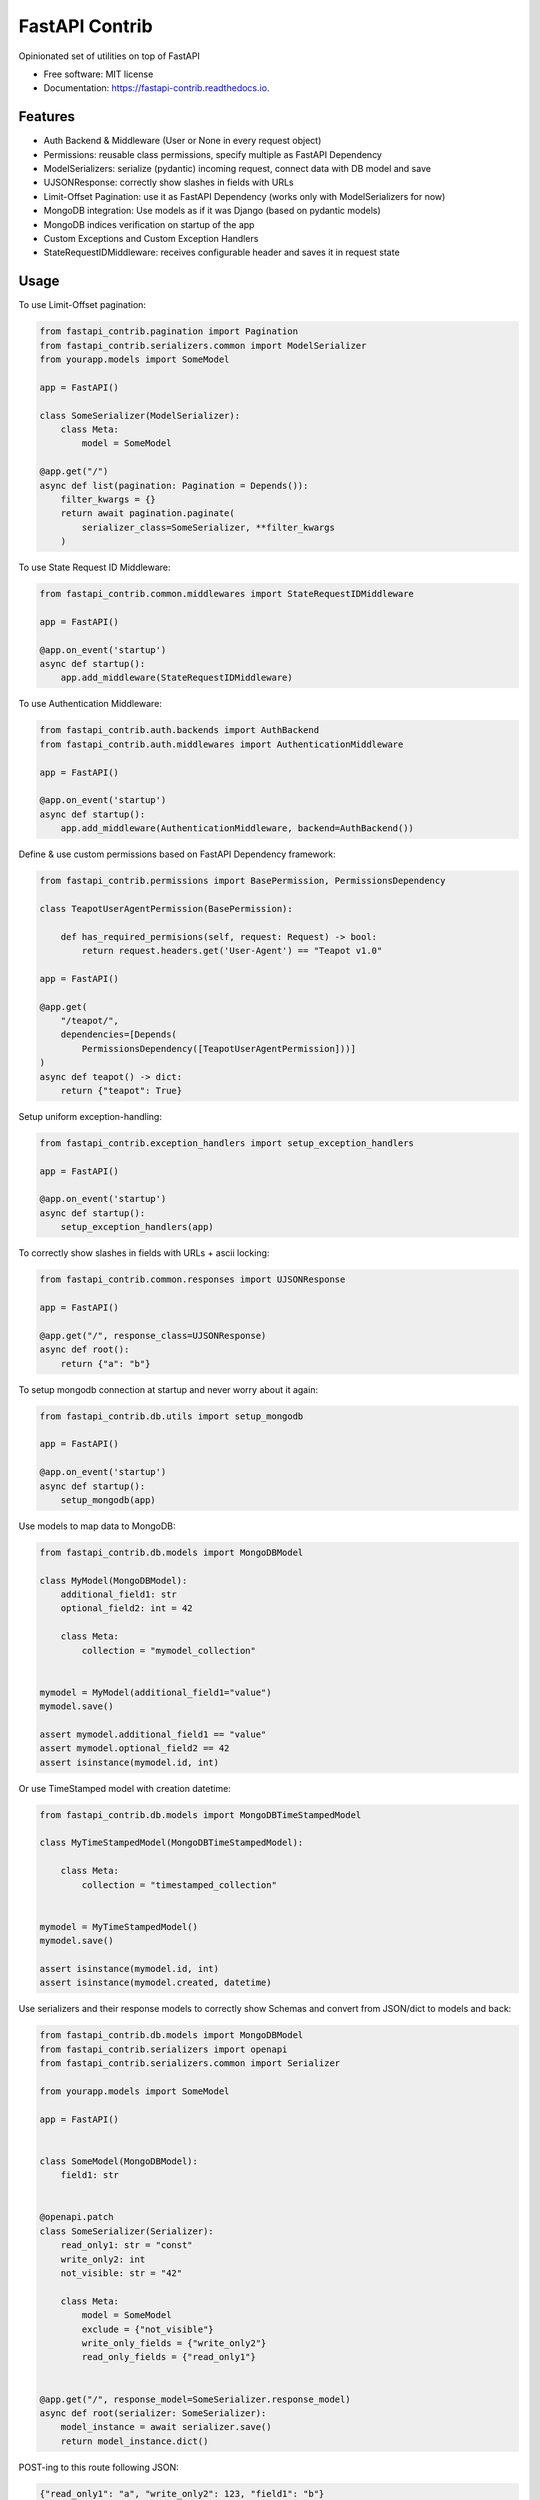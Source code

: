 ===============
FastAPI Contrib
===============


.. image:: https://img.shields.io/pypi/v/fastapi_contrib.svg
        :target: https://pypi.python.org/pypi/fastapi_contrib

.. image:: https://img.shields.io/travis/identixone/fastapi_contrib.svg
        :target: https://travis-ci.org/identixone/fastapi_contrib

.. image:: https://readthedocs.org/projects/fastapi-contrib/badge/?version=latest
        :target: https://fastapi-contrib.readthedocs.io/en/latest/?badge=latest
        :alt: Documentation Status


.. image:: https://pyup.io/repos/github/identixone/fastapi_contrib/shield.svg
     :target: https://pyup.io/repos/github/identixone/fastapi_contrib/
     :alt: Updates



Opinionated set of utilities on top of FastAPI


* Free software: MIT license
* Documentation: https://fastapi-contrib.readthedocs.io.


Features
--------

* Auth Backend & Middleware (User or None in every request object)
* Permissions: reusable class permissions, specify multiple as FastAPI Dependency
* ModelSerializers: serialize (pydantic) incoming request, connect data with DB model and save
* UJSONResponse: correctly show slashes in fields with URLs
* Limit-Offset Pagination: use it as FastAPI Dependency (works only with ModelSerializers for now)
* MongoDB integration: Use models as if it was Django (based on pydantic models)
* MongoDB indices verification on startup of the app
* Custom Exceptions and Custom Exception Handlers
* StateRequestIDMiddleware: receives configurable header and saves it in request state


Usage
-----

To use Limit-Offset pagination:

.. code-block:: python

    from fastapi_contrib.pagination import Pagination
    from fastapi_contrib.serializers.common import ModelSerializer
    from yourapp.models import SomeModel

    app = FastAPI()

    class SomeSerializer(ModelSerializer):
        class Meta:
            model = SomeModel

    @app.get("/")
    async def list(pagination: Pagination = Depends()):
        filter_kwargs = {}
        return await pagination.paginate(
            serializer_class=SomeSerializer, **filter_kwargs
        )


To use State Request ID Middleware:

.. code-block:: python

    from fastapi_contrib.common.middlewares import StateRequestIDMiddleware

    app = FastAPI()

    @app.on_event('startup')
    async def startup():
        app.add_middleware(StateRequestIDMiddleware)


To use Authentication Middleware:

.. code-block:: python

    from fastapi_contrib.auth.backends import AuthBackend
    from fastapi_contrib.auth.middlewares import AuthenticationMiddleware

    app = FastAPI()

    @app.on_event('startup')
    async def startup():
        app.add_middleware(AuthenticationMiddleware, backend=AuthBackend())


Define & use custom permissions based on FastAPI Dependency framework:

.. code-block:: python

    from fastapi_contrib.permissions import BasePermission, PermissionsDependency

    class TeapotUserAgentPermission(BasePermission):

        def has_required_permisions(self, request: Request) -> bool:
            return request.headers.get('User-Agent') == "Teapot v1.0"

    app = FastAPI()

    @app.get(
        "/teapot/",
        dependencies=[Depends(
            PermissionsDependency([TeapotUserAgentPermission]))]
    )
    async def teapot() -> dict:
        return {"teapot": True}


Setup uniform exception-handling:

.. code-block:: python

    from fastapi_contrib.exception_handlers import setup_exception_handlers

    app = FastAPI()

    @app.on_event('startup')
    async def startup():
        setup_exception_handlers(app)


To correctly show slashes in fields with URLs + ascii locking:

.. code-block:: python

    from fastapi_contrib.common.responses import UJSONResponse

    app = FastAPI()

    @app.get("/", response_class=UJSONResponse)
    async def root():
        return {"a": "b"}


To setup mongodb connection at startup and never worry about it again:

.. code-block:: python

    from fastapi_contrib.db.utils import setup_mongodb

    app = FastAPI()

    @app.on_event('startup')
    async def startup():
        setup_mongodb(app)


Use models to map data to MongoDB:

.. code-block:: python

    from fastapi_contrib.db.models import MongoDBModel

    class MyModel(MongoDBModel):
        additional_field1: str
        optional_field2: int = 42

        class Meta:
            collection = "mymodel_collection"


    mymodel = MyModel(additional_field1="value")
    mymodel.save()

    assert mymodel.additional_field1 == "value"
    assert mymodel.optional_field2 == 42
    assert isinstance(mymodel.id, int)


Or use TimeStamped model with creation datetime:

.. code-block:: python

    from fastapi_contrib.db.models import MongoDBTimeStampedModel

    class MyTimeStampedModel(MongoDBTimeStampedModel):

        class Meta:
            collection = "timestamped_collection"


    mymodel = MyTimeStampedModel()
    mymodel.save()

    assert isinstance(mymodel.id, int)
    assert isinstance(mymodel.created, datetime)


Use serializers and their response models to correctly show Schemas and convert from JSON/dict to models and back:

.. code-block:: python

    from fastapi_contrib.db.models import MongoDBModel
    from fastapi_contrib.serializers import openapi
    from fastapi_contrib.serializers.common import Serializer

    from yourapp.models import SomeModel

    app = FastAPI()


    class SomeModel(MongoDBModel):
        field1: str


    @openapi.patch
    class SomeSerializer(Serializer):
        read_only1: str = "const"
        write_only2: int
        not_visible: str = "42"

        class Meta:
            model = SomeModel
            exclude = {"not_visible"}
            write_only_fields = {"write_only2"}
            read_only_fields = {"read_only1"}


    @app.get("/", response_model=SomeSerializer.response_model)
    async def root(serializer: SomeSerializer):
        model_instance = await serializer.save()
        return model_instance.dict()


POST-ing to this route following JSON:

.. code-block:: json

    {"read_only1": "a", "write_only2": 123, "field1": "b"}


Should return following response:

.. code-block:: json

    {"id": 1, "field1": "b", "read_only1": "const"}


Credits
-------

This package was created with Cookiecutter_ and the `audreyr/cookiecutter-pypackage`_ project template.

.. _Cookiecutter: https://github.com/audreyr/cookiecutter
.. _`audreyr/cookiecutter-pypackage`: https://github.com/audreyr/cookiecutter-pypackage
